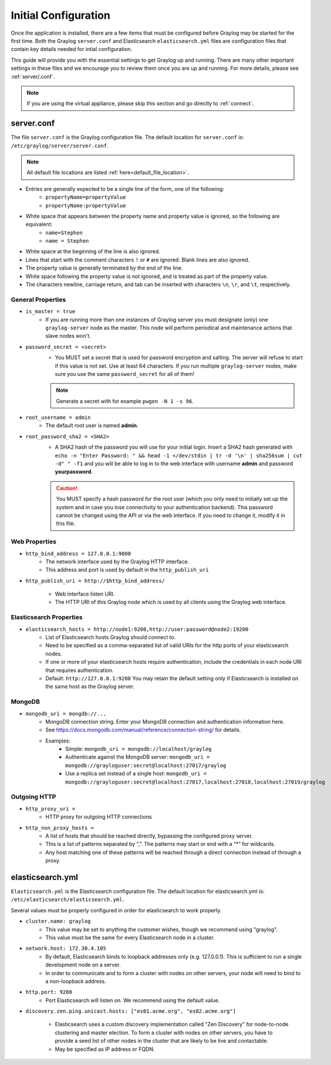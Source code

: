 *********************
Initial Configuration
*********************

Once the application is installed, there are a few items that must be configured before Graylog may be started for the first time. Both the Graylog ``server.conf`` and Elasticsearch ``elasticsearch.yml`` files are configuration files that contain key details needed for intial configuration. 

This guide will provide you with the essential settings to get Graylog up and running. There are many other important settings in these files and we encourage you to review them once you are up and running. For more details, please see :ref:`server/.conf`.

.. note:: If you are using the virtual appliance, please skip this section and go directly to :ref:`connect`.

server.conf
-----------

The file ``server.conf`` is the Graylog configuration file. The default location for ``server.conf`` is: ``/etc/graylog/server/server.conf``. 

.. note:: All default file locations are listed :ref:`here<default_file_location>`.

* Entries are generally expected to be a single line of the form, one of the following:
    * ``propertyName=propertyValue``
    * ``propertyName:propertyValue``
* White space that appears between the property name and property value is ignored, so the following are equivalent:
    * ``name=Stephen``
    * ``name = Stephen``
* White space at the beginning of the line is also ignored.
* Lines that start with the comment characters ``!`` or ``#`` are ignored. Blank lines are also ignored.
* The property value is generally terminated by the end of the line. 
* White space following the property value is not ignored, and is treated as part of the property value.
* The characters newline, carriage return, and tab can be inserted with characters ``\n``, ``\r``, and ``\t``, respectively.


General Properties
^^^^^^^^^^^^^^^^^^

* ``is_master = true``
    * If you are running more than one instances of Graylog server you must designate (only) one ``graylog-server`` node as the master. This node will perform periodical and maintenance actions that slave nodes won't.
* ``password_secret = <secret>``
    * You MUST set a secret that is used for password encryption and salting. The server will refuse to start if this value is not set. Use at least 64 characters.  If you run multiple ``graylog-server`` nodes, make sure you use the same ``password_secret`` for all of them!

    .. note:: Generate a secret with for example ``pwgen -N 1 -s 96``.
	
* ``root_username = admin``
    * The default root user is named **admin**.
* ``root_password_sha2 = <SHA2>``
    * A SHA2 hash of the password you will use for your initial login. Insert a SHA2 hash generated with ``echo -n "Enter Password: " && head -1 </dev/stdin | tr -d '\n' | sha256sum | cut -d" " -f1`` and you will be able to log in to the web interface with username **admin** and password **yourpassword**.

    .. caution:: You MUST specify a hash password for the root user (which you only need to initially set up the system and in case you lose connectivity to your authentication backend). This password cannot be changed using the API or via the web interface. If you need to change it, modify it in this file.

Web Properties
^^^^^^^^^^^^^^

* ``http_bind_address = 127.0.0.1:9000``
        * The network interface used by the Graylog HTTP interface.
        * This address and port is used by default in the ``http_publish_uri``

* ``http_publish_uri = http://$http_bind_address/``

	* Web interface listen URI.
        * The HTTP URI of this Graylog node which is used by all clients using the Graylog web interface.

Elasticsearch Properties
^^^^^^^^^^^^^^^^^^^^^^^^
* ``elasticsearch_hosts = http://node1:9200,http://user:password@node2:19200``
    * List of Elasticsearch hosts Graylog should connect to.
    * Need to be specified as a comma-separated list of valid URIs for the http ports of your elasticsearch nodes.
    * If one or more of your elasticsearch hosts require authentication, include the credentials in each node URI that requires authentication.
    * Default: ``http://127.0.0.1:9200`` You may retain the default setting only if Elasticsearch is installed on the same host as the Graylog server.



MongoDB
^^^^^^^
* ``mongodb_uri = mongdb://...``
    * MongoDB connection string. Enter your MongoDB connection and authentication information here.
    * See https://docs.mongodb.com/manual/reference/connection-string/ for details.
    * Examples:
        - Simple: ``mongodb_uri = mongodb://localhost/graylog``
        - Authenticate against the MongoDB server: ``mongodb_uri = mongodb://grayloguser:secret@localhost:27017/graylog``
        - Use a replica set instead of a single host: ``mongodb_uri = mongodb://grayloguser:secret@localhost:27017,localhost:27018,localhost:27019/graylog``

Outgoing HTTP
^^^^^^^^^^^^^

* ``http_proxy_uri =``
    * HTTP proxy for outgoing HTTP connections
* ``http_non_proxy_hosts =``
    * A list of hosts that should be reached directly, bypassing the configured proxy server.
    * This is a list of patterns separated by ”,”. The patterns may start or end with a “*” for wildcards.
    * Any host matching one of these patterns will be reached through a direct connection instead of through a proxy.

    


elasticsearch.yml
-----------------

``Elasticsearch.yml`` is  the Elasticsearch configuration file. The default location for elasticsearch.yml is: ``/etc/elasticsearch/elasticsearch.yml``.

Several values must be properly configured in order for elasticsearch to work properly.

* ``cluster.name: graylog``
	* This value may be set to anything the customer wishes, though we recommend using "graylog".
	* This value must be the same for every Elasticsearch node in a cluster.

* ``network.host: 172.30.4.105``
	* By default, Elasticsearch binds to loopback addresses only (e.g. 127.0.0.1). This is sufficient to run a single development node on a server. 
	* In order to communicate and to form a cluster with nodes on other servers, your node will need to bind to a non-loopback address.

* ``http.port: 9200``
	* Port Elasticsearch will listen on. We recommend using the default value.

*  ``discovery.zen.ping.unicast.hosts: ["es01.acme.org", "es02.acme.org"]``

	* Elasticsearch uses a custom discovery implementation called "Zen Discovery" for node-to-node clustering and master election. To form a cluster with nodes on other servers, you have to provide a seed list of other nodes in the cluster that are likely to be live and contactable. 
	* May be specified as IP address or FQDN.




